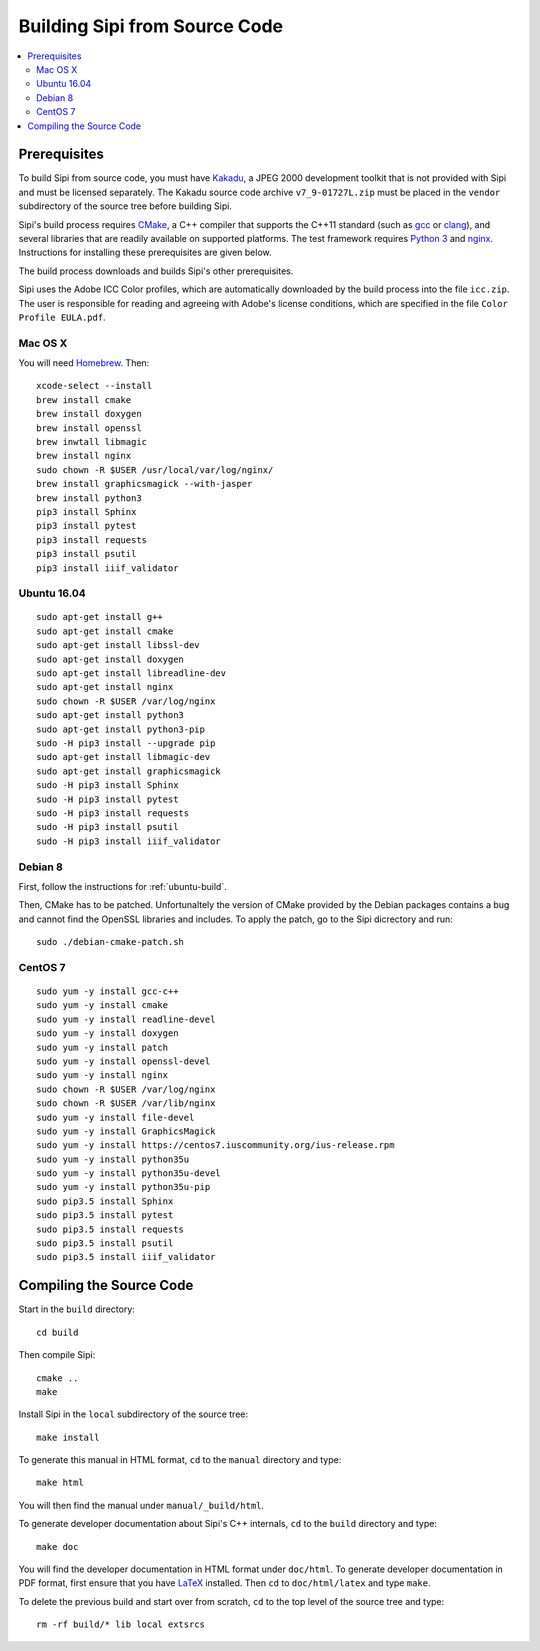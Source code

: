.. Copyright © 2017 Lukas Rosenthaler, Andrea Bianco, Benjamin Geer,
   Tobias Schweizer, and Ivan Subotic.
   
   This file is part of Sipi.

   Sipi is free software: you can redistribute it and/or modify
   it under the terms of the GNU Affero General Public License as published
   by the Free Software Foundation, either version 3 of the License, or
   (at your option) any later version.

   Sipi is distributed in the hope that it will be useful,
   but WITHOUT ANY WARRANTY; without even the implied warranty of
   MERCHANTABILITY or FITNESS FOR A PARTICULAR PURPOSE.

   Additional permission under GNU AGPL version 3 section 7:
   If you modify this Program, or any covered work, by linking or combining
   it with Kakadu (or a modified version of that library) or Adobe ICC Color
   Profiles (or a modified version of that library) or both, containing parts
   covered by the terms of the Kakadu Software Licence or Adobe Software Licence,
   or both, the licensors of this Program grant you additional permission
   to convey the resulting work.

   See the GNU Affero General Public License for more details.
   You should have received a copy of the GNU Affero General Public
   License along with Sipi.  If not, see <http://www.gnu.org/licenses/>.

.. highlight:: none

.. _building:

##############################
Building Sipi from Source Code
##############################

.. contents:: :local:


*************
Prerequisites
*************

To build Sipi from source code, you must have Kakadu_, a JPEG 2000 development
toolkit that is not provided with Sipi and must be licensed separately.
The Kakadu source code archive ``v7_9-01727L.zip`` must be placed in the
``vendor`` subdirectory of the source tree before building Sipi.

Sipi's build process requires CMake_, a C++ compiler that supports the C++11
standard (such as gcc_ or clang_), and several libraries that are readily
available on supported platforms. The test framework requires `Python 3`_ and
nginx_. Instructions for installing these prerequisites are given below.

The build process downloads and builds Sipi's other prerequisites.

Sipi uses the Adobe ICC Color profiles, which are automatically
downloaded by the build process into the file ``icc.zip``. The user
is responsible for reading and agreeing with Adobe's license conditions,
which are specified in the file ``Color Profile EULA.pdf``.


Mac OS X
========

You will need Homebrew_. Then:

::

    xcode-select --install
    brew install cmake
    brew install doxygen
    brew install openssl
    brew inwtall libmagic
    brew install nginx
    sudo chown -R $USER /usr/local/var/log/nginx/
    brew install graphicsmagick --with-jasper
    brew install python3
    pip3 install Sphinx
    pip3 install pytest
    pip3 install requests
    pip3 install psutil
    pip3 install iiif_validator

.. _ubuntu-build:

Ubuntu 16.04
============

::

    sudo apt-get install g++
    sudo apt-get install cmake
    sudo apt-get install libssl-dev
    sudo apt-get install doxygen
    sudo apt-get install libreadline-dev
    sudo apt-get install nginx
    sudo chown -R $USER /var/log/nginx
    sudo apt-get install python3
    sudo apt-get install python3-pip
    sudo -H pip3 install --upgrade pip
    sudo apt-get install libmagic-dev
    sudo apt-get install graphicsmagick
    sudo -H pip3 install Sphinx
    sudo -H pip3 install pytest
    sudo -H pip3 install requests
    sudo -H pip3 install psutil
    sudo -H pip3 install iiif_validator

Debian 8
========

First, follow the instructions for :ref:`ubuntu-build`.

Then, CMake has to be patched. Unfortunaltely the version of CMake provided
by the Debian packages contains a bug and cannot find the OpenSSL
libraries and includes. To apply the patch, go to the Sipi dicrectory
and run:

::

    sudo ./debian-cmake-patch.sh


CentOS 7
========

::

    sudo yum -y install gcc-c++
    sudo yum -y install cmake
    sudo yum -y install readline-devel
    sudo yum -y install doxygen
    sudo yum -y install patch
    sudo yum -y install openssl-devel
    sudo yum -y install nginx
    sudo chown -R $USER /var/log/nginx
    sudo chown -R $USER /var/lib/nginx
    sudo yum -y install file-devel
    sudo yum -y install GraphicsMagick
    sudo yum -y install https://centos7.iuscommunity.org/ius-release.rpm
    sudo yum -y install python35u
    sudo yum -y install python35u-devel
    sudo yum -y install python35u-pip
    sudo pip3.5 install Sphinx
    sudo pip3.5 install pytest
    sudo pip3.5 install requests
    sudo pip3.5 install psutil
    sudo pip3.5 install iiif_validator


*************************
Compiling the Source Code
*************************

Start in the ``build`` directory:

::

    cd build

Then compile Sipi:

::

    cmake ..
    make

Install Sipi in the ``local`` subdirectory of the source tree:

::

    make install

To generate this manual in HTML format, ``cd`` to the ``manual``
directory and type:

::

    make html

You will then find the manual under ``manual/_build/html``.

To generate developer documentation about Sipi's C++ internals,
``cd`` to the ``build`` directory and type:

::

    make doc

You will find the developer documentation in HTML format under
``doc/html``. To generate developer documentation in PDF format,
first ensure that you have LaTeX_ installed. Then ``cd``
to ``doc/html/latex`` and type ``make``.

To delete the previous build and start over from scratch, ``cd`` to
the top level of the source tree and type:

::

    rm -rf build/* lib local extsrcs


.. _Kakadu: http://kakadusoftware.com/
.. _CMake: https://cmake.org/
.. _gcc: https://gcc.gnu.org
.. _clang: https://clang.llvm.org/
.. _Python 3: https://www.python.org/
.. _nginx: https://nginx.org/en/
.. _Homebrew: http://brew.sh/
.. _CLion: https://www.jetbrains.com/clion/
.. _`Code::Blocks`: http://www.codeblocks.org/
.. _LaTeX: https://www.latex-project.org/


